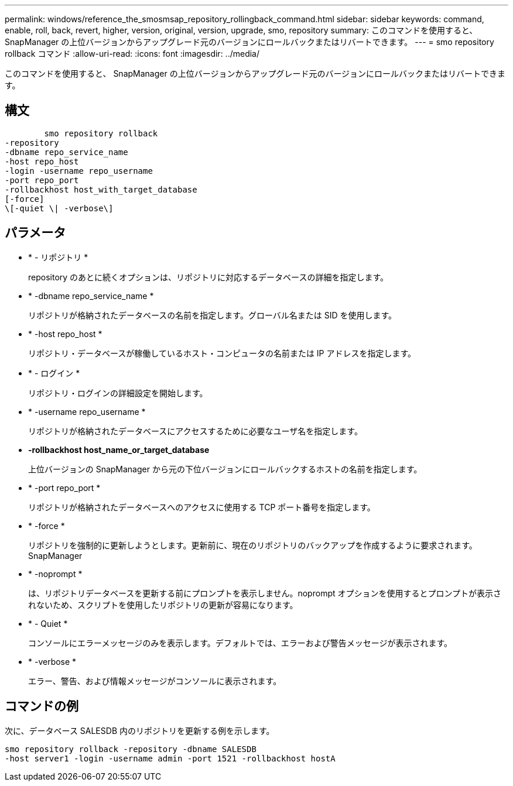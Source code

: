 ---
permalink: windows/reference_the_smosmsap_repository_rollingback_command.html 
sidebar: sidebar 
keywords: command, enable, roll, back, revert, higher, version, original, version, upgrade, smo, repository 
summary: このコマンドを使用すると、 SnapManager の上位バージョンからアップグレード元のバージョンにロールバックまたはリバートできます。 
---
= smo repository rollback コマンド
:allow-uri-read: 
:icons: font
:imagesdir: ../media/


[role="lead"]
このコマンドを使用すると、 SnapManager の上位バージョンからアップグレード元のバージョンにロールバックまたはリバートできます。



== 構文

[listing]
----

        smo repository rollback
-repository
-dbname repo_service_name
-host repo_host
-login -username repo_username
-port repo_port
-rollbackhost host_with_target_database
[-force]
\[-quiet \| -verbose\]
----


== パラメータ

* * - リポジトリ *
+
repository のあとに続くオプションは、リポジトリに対応するデータベースの詳細を指定します。

* * -dbname repo_service_name *
+
リポジトリが格納されたデータベースの名前を指定します。グローバル名または SID を使用します。

* * -host repo_host *
+
リポジトリ・データベースが稼働しているホスト・コンピュータの名前または IP アドレスを指定します。

* * - ログイン *
+
リポジトリ・ログインの詳細設定を開始します。

* * -username repo_username *
+
リポジトリが格納されたデータベースにアクセスするために必要なユーザ名を指定します。

* *-rollbackhost host_name_or_target_database*
+
上位バージョンの SnapManager から元の下位バージョンにロールバックするホストの名前を指定します。

* * -port repo_port *
+
リポジトリが格納されたデータベースへのアクセスに使用する TCP ポート番号を指定します。

* * -force *
+
リポジトリを強制的に更新しようとします。更新前に、現在のリポジトリのバックアップを作成するように要求されます。 SnapManager

* * -noprompt *
+
は、リポジトリデータベースを更新する前にプロンプトを表示しません。noprompt オプションを使用するとプロンプトが表示されないため、スクリプトを使用したリポジトリの更新が容易になります。

* * - Quiet *
+
コンソールにエラーメッセージのみを表示します。デフォルトでは、エラーおよび警告メッセージが表示されます。

* * -verbose *
+
エラー、警告、および情報メッセージがコンソールに表示されます。





== コマンドの例

次に、データベース SALESDB 内のリポジトリを更新する例を示します。

[listing]
----
smo repository rollback -repository -dbname SALESDB
-host server1 -login -username admin -port 1521 -rollbackhost hostA
----